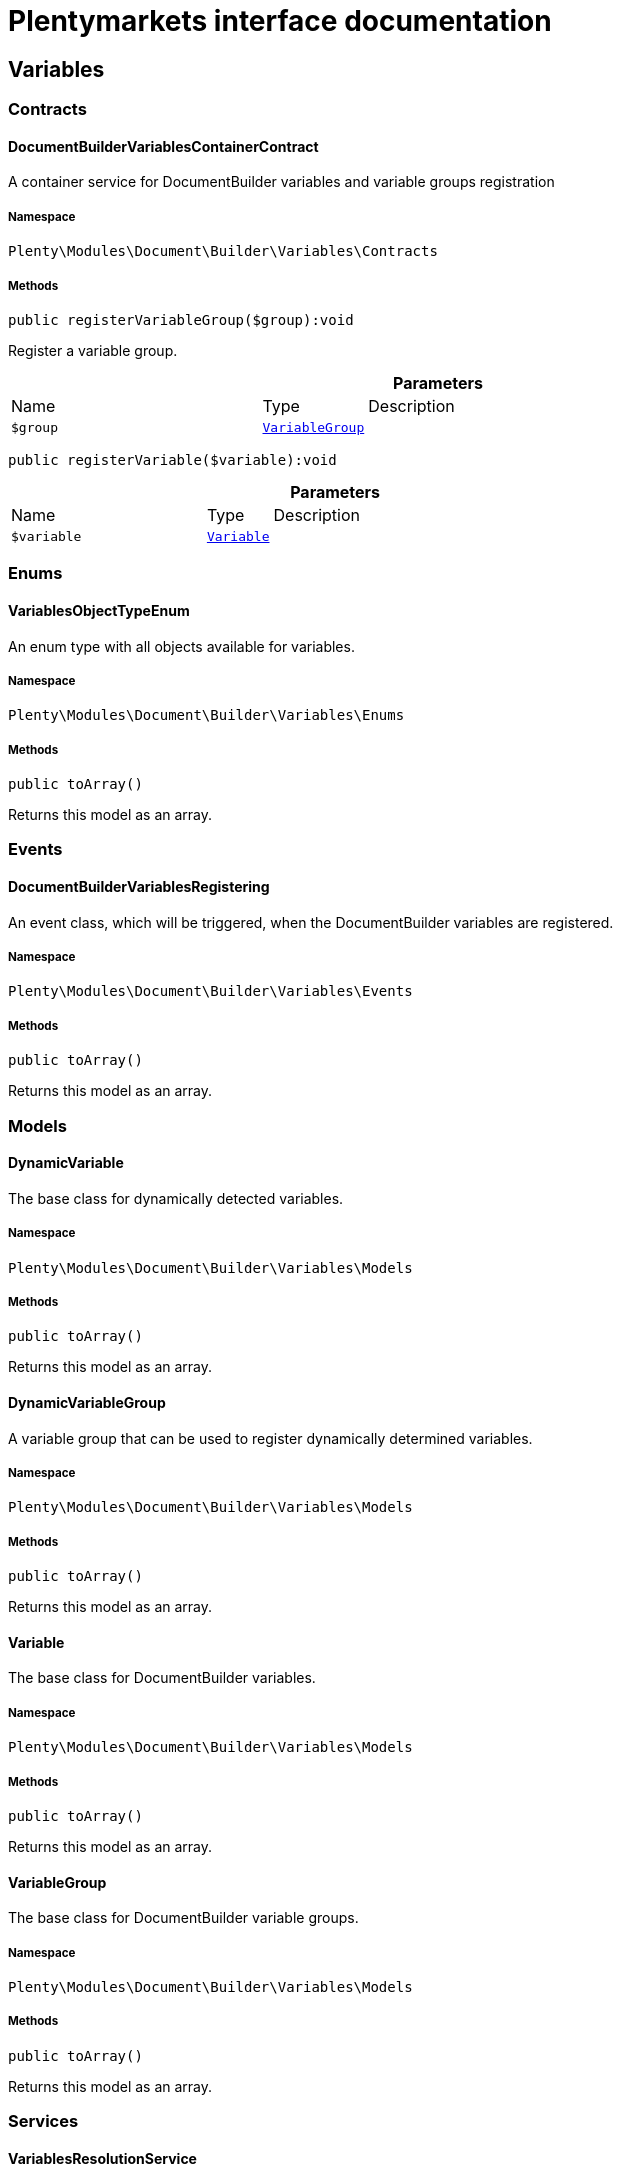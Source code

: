 :table-caption!:
:example-caption!:
:source-highlighter: prettify
:sectids!:
= Plentymarkets interface documentation


[[document_variables]]
== Variables

[[document_variables_contracts]]
===  Contracts
[[document_contracts_documentbuildervariablescontainercontract]]
==== DocumentBuilderVariablesContainerContract

A container service for DocumentBuilder variables and variable groups registration



===== Namespace

`Plenty\Modules\Document\Builder\Variables\Contracts`






===== Methods

[source%nowrap, php]
[#registervariablegroup]
----

public registerVariableGroup($group):void

----







Register a variable group.

.*Parameters*
[cols="3,1,6"]
|===
|Name |Type |Description
a|`$group`
|        xref:Document.adoc#document_models_variablegroup[`VariableGroup`]
a|
|===


[source%nowrap, php]
[#registervariable]
----

public registerVariable($variable):void

----









.*Parameters*
[cols="3,1,6"]
|===
|Name |Type |Description
a|`$variable`
|        xref:Document.adoc#document_models_variable[`Variable`]
a|
|===


[[document_variables_enums]]
===  Enums
[[document_enums_variablesobjecttypeenum]]
==== VariablesObjectTypeEnum

An enum type with all objects available for variables.



===== Namespace

`Plenty\Modules\Document\Builder\Variables\Enums`






===== Methods

[source%nowrap, php]
[#toarray]
----

public toArray()

----







Returns this model as an array.

[[document_variables_events]]
===  Events
[[document_events_documentbuildervariablesregistering]]
==== DocumentBuilderVariablesRegistering

An event class, which will be triggered, when the DocumentBuilder variables are registered.



===== Namespace

`Plenty\Modules\Document\Builder\Variables\Events`






===== Methods

[source%nowrap, php]
[#toarray]
----

public toArray()

----







Returns this model as an array.

[[document_variables_models]]
===  Models
[[document_models_dynamicvariable]]
==== DynamicVariable

The base class for dynamically detected variables.



===== Namespace

`Plenty\Modules\Document\Builder\Variables\Models`






===== Methods

[source%nowrap, php]
[#toarray]
----

public toArray()

----







Returns this model as an array.


[[document_models_dynamicvariablegroup]]
==== DynamicVariableGroup

A variable group that can be used to register dynamically determined variables.



===== Namespace

`Plenty\Modules\Document\Builder\Variables\Models`






===== Methods

[source%nowrap, php]
[#toarray]
----

public toArray()

----







Returns this model as an array.


[[document_models_variable]]
==== Variable

The base class for DocumentBuilder variables.



===== Namespace

`Plenty\Modules\Document\Builder\Variables\Models`






===== Methods

[source%nowrap, php]
[#toarray]
----

public toArray()

----







Returns this model as an array.


[[document_models_variablegroup]]
==== VariableGroup

The base class for DocumentBuilder variable groups.



===== Namespace

`Plenty\Modules\Document\Builder\Variables\Models`






===== Methods

[source%nowrap, php]
[#toarray]
----

public toArray()

----







Returns this model as an array.

[[document_variables_services]]
===  Services
[[document_services_variablesresolutionservice]]
==== VariablesResolutionService

The service for variables resolution



===== Namespace

`Plenty\Modules\Document\Builder\Variables\Services`






===== Methods

[source%nowrap, php]
[#setorder]
----

public setOrder($order):Plenty\Modules\Document\Builder\Variables\Services\VariablesResolutionService

----




====== *Return type:*        xref:Document.adoc#document_services_variablesresolutionservice[`VariablesResolutionService`]


Set the order into the variables context

.*Parameters*
[cols="3,1,6"]
|===
|Name |Type |Description
a|`$order`
|        xref:Order.adoc#order_models_order[`Order`]
a|
|===


[source%nowrap, php]
[#setdocument]
----

public setDocument($document):Plenty\Modules\Document\Builder\Variables\Services\VariablesResolutionService

----




====== *Return type:*        xref:Document.adoc#document_services_variablesresolutionservice[`VariablesResolutionService`]


Set the document into the variables context

.*Parameters*
[cols="3,1,6"]
|===
|Name |Type |Description
a|`$document`
|        xref:Document.adoc#document_models_document[`Document`]
a|
|===


[source%nowrap, php]
[#setobject]
----

public setObject($typeEnum, $object):Plenty\Modules\Document\Builder\Variables\Services\VariablesResolutionService

----




====== *Return type:*        xref:Document.adoc#document_services_variablesresolutionservice[`VariablesResolutionService`]


Set an object into the variables context.

.*Parameters*
[cols="3,1,6"]
|===
|Name |Type |Description
a|`$typeEnum`
|link:http://php.net/string[string^]
a|A VariablesObjectTypeEnum constant

a|`$object`
|
a|
|===


[[document_models]]
== Models

[[document_models_context]]
===  Context
[[document_context_objectentry]]
==== ObjectEntry

This class represents an object entry with the object type and the object itself.



===== Namespace

`Plenty\Modules\Document\Builder\Variables\Models\Context`





.Properties
[cols="3,1,6"]
|===
|Name |Type |Description

|objectType
    |link:http://php.net/string[string^]
    a|A VariablesObjectTypeEnum constant
|object
    |
    a|
|===


===== Methods

[source%nowrap, php]
[#toarray]
----

public toArray()

----







Returns this model as an array.


[[document_context_plugincontext]]
==== PluginContext

Informations about plugin entries for the plugin variables (old logic).



===== Namespace

`Plenty\Modules\Document\Builder\Variables\Models\Context`






===== Methods

[source%nowrap, php]
[#toarray]
----

public toArray()

----







Returns this model as an array.


[[document_context_variablescontext]]
==== VariablesContext

This class is a container for all available object entries



===== Namespace

`Plenty\Modules\Document\Builder\Variables\Models\Context`






===== Methods

[source%nowrap, php]
[#toarray]
----

public toArray()

----







Returns this model as an array.


[[document_context_variablesresolution]]
==== VariablesResolution

This class can be used by variables to get the needed objects and to push resolved variable content.



===== Namespace

`Plenty\Modules\Document\Builder\Variables\Models\Context`






===== Methods

[source%nowrap, php]
[#toarray]
----

public toArray()

----







Returns this model as an array.

[[document_models_groups]]
===  Groups
[[document_groups_bankdatagroup]]
==== BankDataGroup

The BankData variables group



===== Namespace

`Plenty\Modules\Document\Builder\Variables\Models\Groups`






===== Methods

[source%nowrap, php]
[#toarray]
----

public toArray()

----







Returns this model as an array.


[[document_groups_companygroup]]
==== CompanyGroup

The Company variables group



===== Namespace

`Plenty\Modules\Document\Builder\Variables\Models\Groups`






===== Methods

[source%nowrap, php]
[#toarray]
----

public toArray()

----







Returns this model as an array.


[[document_groups_headerfootergroup]]
==== HeaderFooterGroup

The HeaderFooter variables group



===== Namespace

`Plenty\Modules\Document\Builder\Variables\Models\Groups`






===== Methods

[source%nowrap, php]
[#toarray]
----

public toArray()

----







Returns this model as an array.


[[document_groups_orderforeignamountgroup]]
==== OrderForeignAmountGroup

The OrderForeignAmount variables group



===== Namespace

`Plenty\Modules\Document\Builder\Variables\Models\Groups`






===== Methods

[source%nowrap, php]
[#toarray]
----

public toArray()

----







Returns this model as an array.


[[document_groups_ordergroup]]
==== OrderGroup

The Order variables group



===== Namespace

`Plenty\Modules\Document\Builder\Variables\Models\Groups`






===== Methods

[source%nowrap, php]
[#toarray]
----

public toArray()

----







Returns this model as an array.


[[document_groups_orderitemforeignamountgroup]]
==== OrderItemForeignAmountGroup

The OrderItemForeignAmount variables group



===== Namespace

`Plenty\Modules\Document\Builder\Variables\Models\Groups`






===== Methods

[source%nowrap, php]
[#toarray]
----

public toArray()

----







Returns this model as an array.


[[document_groups_orderitemgroup]]
==== OrderItemGroup

The OrderItem variables group



===== Namespace

`Plenty\Modules\Document\Builder\Variables\Models\Groups`






===== Methods

[source%nowrap, php]
[#toarray]
----

public toArray()

----







Returns this model as an array.


[[document_groups_orderitempropertygroup]]
==== OrderItemPropertyGroup

The OrderItemProperty variables group



===== Namespace

`Plenty\Modules\Document\Builder\Variables\Models\Groups`






===== Methods

[source%nowrap, php]
[#toarray]
----

public toArray()

----







Returns this model as an array.


[[document_groups_orderitemsystemamountgroup]]
==== OrderItemSystemAmountGroup

The OrderItemSystemAmount variables group



===== Namespace

`Plenty\Modules\Document\Builder\Variables\Models\Groups`






===== Methods

[source%nowrap, php]
[#toarray]
----

public toArray()

----







Returns this model as an array.


[[document_groups_orderpropertygroup]]
==== OrderPropertyGroup

The OrderPropety variables group



===== Namespace

`Plenty\Modules\Document\Builder\Variables\Models\Groups`






===== Methods

[source%nowrap, php]
[#toarray]
----

public toArray()

----







Returns this model as an array.


[[document_groups_ordersystemamountgroup]]
==== OrderSystemAmountGroup

The OrderSystemAmount variables group



===== Namespace

`Plenty\Modules\Document\Builder\Variables\Models\Groups`






===== Methods

[source%nowrap, php]
[#toarray]
----

public toArray()

----







Returns this model as an array.


[[document_groups_plugingroup]]
==== PluginGroup

The Plugin variables group



===== Namespace

`Plenty\Modules\Document\Builder\Variables\Models\Groups`






===== Methods

[source%nowrap, php]
[#toarray]
----

public toArray()

----







Returns this model as an array.

[[document_document]]
== Document

[[document_document_contracts]]
===  Contracts
[[document_contracts_documentrepositorycontract]]
==== DocumentRepositoryContract

Download and list order documents as well as download, list, upload and delete category documents.



===== Namespace

`Plenty\Modules\Document\Contracts`






===== Methods

[source%nowrap, php]
[#getdocumentpath]
----

public getDocumentPath($id):void

----







Get the path to a document

.*Parameters*
[cols="3,1,6"]
|===
|Name |Type |Description
a|`$id`
|link:http://php.net/int[int^]
a|The ID of the document
|===


[source%nowrap, php]
[#findbyid]
----

public findById($id, $columns = [], $with = []):Plenty\Modules\Document\Models\Document

----




====== *Return type:*        xref:Document.adoc#document_models_document[`Document`]


Get a document

.*Parameters*
[cols="3,1,6"]
|===
|Name |Type |Description
a|`$id`
|link:http://php.net/int[int^]
a|The ID of the document

a|`$columns`
|link:http://php.net/array[array^]
a|The columns to be loaded

a|`$with`
|link:http://php.net/array[array^]
a|The relations to be loaded. Possible value is "references".
|===


[source%nowrap, php]
[#find]
----

public find($page = 1, $itemsPerPage = 50, $columns = [], $with = [], $sortBy = &quot;id&quot;, $sortOrder = &quot;desc&quot;):Plenty\Repositories\Models\PaginatedResult

----




====== *Return type:*        xref:Miscellaneous.adoc#miscellaneous_models_paginatedresult[`PaginatedResult`]


List documents

.*Parameters*
[cols="3,1,6"]
|===
|Name |Type |Description
a|`$page`
|link:http://php.net/int[int^]
a|The page to get. The default page that will be returned is page 1.

a|`$itemsPerPage`
|link:http://php.net/int[int^]
a|The number of orders to be displayed per page. The default number of orders per page is 50.

a|`$columns`
|link:http://php.net/array[array^]
a|The columns to be loaded

a|`$with`
|link:http://php.net/array[array^]
a|The relations to be loaded. Possible value is "references".

a|`$sortBy`
|link:http://php.net/string[string^]
a|This field is used for sorting. Default is 'id'. Possible values are 'id', 'type', 'number', 'createdAt', 'displayDate', 'updatedAt'

a|`$sortOrder`
|link:http://php.net/string[string^]
a|The order to sort by. Possible values are 'asc' and 'desc'.
|===


[source%nowrap, php]
[#uploadorderdocuments]
----

public uploadOrderDocuments($orderId, $type, $data):array

----







Upload order documents

.*Parameters*
[cols="3,1,6"]
|===
|Name |Type |Description
a|`$orderId`
|link:http://php.net/int[int^]
a|The ID of the order

a|`$type`
|link:http://php.net/string[string^]
a|The document type. Supported types are 'invoiceExternal', 'deliveryNote', 'poDeliveryNote', 'orderConfirmation', 'offer', 'dunningLetter', 'returnNote', 'successConfirmation', 'correction', 'creditNoteExternal', 'reorder', 'uploaded'.

a|`$data`
|link:http://php.net/array[array^]
a|The request data
|===


[source%nowrap, php]
[#deleteorderdocument]
----

public deleteOrderDocument($orderId, $documentId):bool

----







Delete order document

.*Parameters*
[cols="3,1,6"]
|===
|Name |Type |Description
a|`$orderId`
|link:http://php.net/int[int^]
a|The ID of the order

a|`$documentId`
|link:http://php.net/int[int^]
a|The ID of the document
|===


[source%nowrap, php]
[#archiveorderdocument]
----

public archiveOrderDocument($orderId, $documentId):void

----







Archive order document

.*Parameters*
[cols="3,1,6"]
|===
|Name |Type |Description
a|`$orderId`
|link:http://php.net/int[int^]
a|The ID of the order

a|`$documentId`
|link:http://php.net/int[int^]
a|The ID of the document
|===


[source%nowrap, php]
[#uploadcategorydocuments]
----

public uploadCategoryDocuments($categoryId, $data):array

----







Upload category documents

.*Parameters*
[cols="3,1,6"]
|===
|Name |Type |Description
a|`$categoryId`
|link:http://php.net/int[int^]
a|The ID of the category

a|`$data`
|link:http://php.net/array[array^]
a|The request data
|===


[source%nowrap, php]
[#deletecategorydocument]
----

public deleteCategoryDocument($categoryId, $documentId):bool

----







Delete a category document.

.*Parameters*
[cols="3,1,6"]
|===
|Name |Type |Description
a|`$categoryId`
|link:http://php.net/int[int^]
a|The ID of the category

a|`$documentId`
|link:http://php.net/int[int^]
a|The ID of the document
|===


[source%nowrap, php]
[#uploadordershippingpackagedocuments]
----

public uploadOrderShippingPackageDocuments($packageId, $type, $document):array

----







Uploads documents

.*Parameters*
[cols="3,1,6"]
|===
|Name |Type |Description
a|`$packageId`
|link:http://php.net/int[int^]
a|

a|`$type`
|link:http://php.net/string[string^]
a|

a|`$document`
|link:http://php.net/string[string^]
a|base64 encoded document
|===


[source%nowrap, php]
[#findordershippingpackagedocuments]
----

public findOrderShippingPackageDocuments($packageId, $type):array

----







Find documents

.*Parameters*
[cols="3,1,6"]
|===
|Name |Type |Description
a|`$packageId`
|link:http://php.net/int[int^]
a|

a|`$type`
|link:http://php.net/string[string^]
a|
|===


[source%nowrap, php]
[#findcurrentorderdocument]
----

public findCurrentOrderDocument($orderId, $type, $includePending = false):Plenty\Modules\Document\Models\Document

----




====== *Return type:*        xref:Document.adoc#document_models_document[`Document`]


Finds the current order document

.*Parameters*
[cols="3,1,6"]
|===
|Name |Type |Description
a|`$orderId`
|link:http://php.net/int[int^]
a|

a|`$type`
|link:http://php.net/string[string^]
a|

a|`$includePending`
|link:http://php.net/bool[bool^]
a|
|===


[source%nowrap, php]
[#findrecentorderdocument]
----

public findRecentOrderDocument($orderId, $type, $includePending = false):Plenty\Modules\Document\Models\Document

----




====== *Return type:*        xref:Document.adoc#document_models_document[`Document`]


Finds order document.

.*Parameters*
[cols="3,1,6"]
|===
|Name |Type |Description
a|`$orderId`
|link:http://php.net/int[int^]
a|

a|`$type`
|link:http://php.net/string[string^]
a|

a|`$includePending`
|link:http://php.net/bool[bool^]
a|
|===


[source%nowrap, php]
[#deleteordershippingpackagedocuments]
----

public deleteOrderShippingPackageDocuments($packageId):bool

----







Delets a document.

.*Parameters*
[cols="3,1,6"]
|===
|Name |Type |Description
a|`$packageId`
|link:http://php.net/int[int^]
a|
|===


[source%nowrap, php]
[#getdocumentstorageobject]
----

public getDocumentStorageObject($key):void

----







Gets a document storage object.

.*Parameters*
[cols="3,1,6"]
|===
|Name |Type |Description
a|`$key`
|
a|
|===


[source%nowrap, php]
[#uploadorderreturnsdocuments]
----

public uploadOrderReturnsDocuments($returnsId, $document):Plenty\Modules\Document\Models\Document

----




====== *Return type:*        xref:Document.adoc#document_models_document[`Document`]


Uploads a specific document.

.*Parameters*
[cols="3,1,6"]
|===
|Name |Type |Description
a|`$returnsId`
|link:http://php.net/int[int^]
a|

a|`$document`
|link:http://php.net/string[string^]
a|
|===


[source%nowrap, php]
[#getorderreturnsdocumentbyid]
----

public getOrderReturnsDocumentById($returnsId, $withLabel = false):Plenty\Modules\Document\Models\Document

----




====== *Return type:*        xref:Document.adoc#document_models_document[`Document`]


Finds a document.

.*Parameters*
[cols="3,1,6"]
|===
|Name |Type |Description
a|`$returnsId`
|link:http://php.net/int[int^]
a|

a|`$withLabel`
|link:http://php.net/bool[bool^]
a|
|===


[source%nowrap, php]
[#generateorderdocument]
----

public generateOrderDocument($orderId, $type, $data):bool

----







Generate order document

.*Parameters*
[cols="3,1,6"]
|===
|Name |Type |Description
a|`$orderId`
|link:http://php.net/int[int^]
a|The ID of the order

a|`$type`
|link:http://php.net/string[string^]
a|The document type

a|`$data`
|link:http://php.net/array[array^]
a|The request data
|===


[source%nowrap, php]
[#documentwithoutreversaldocumentexists]
----

public documentWithoutReversalDocumentExists($orderId, $documentTypes):bool

----







Check if there is a document without a reversed counter part

.*Parameters*
[cols="3,1,6"]
|===
|Name |Type |Description
a|`$orderId`
|link:http://php.net/int[int^]
a|The ID of the order

a|`$documentTypes`
|link:http://php.net/array[array^]
a|The document types
|===


[source%nowrap, php]
[#clearcriteria]
----

public clearCriteria():void

----







Resets all Criteria filters by creating a new instance of the builder object.

[source%nowrap, php]
[#applycriteriafromfilters]
----

public applyCriteriaFromFilters():void

----







Applies criteria classes to the current repository.

[source%nowrap, php]
[#setfilters]
----

public setFilters($filters = []):void

----







Sets the filter array.

.*Parameters*
[cols="3,1,6"]
|===
|Name |Type |Description
a|`$filters`
|link:http://php.net/array[array^]
a|
|===


[source%nowrap, php]
[#getfilters]
----

public getFilters():void

----







Returns the filter array.

[source%nowrap, php]
[#getconditions]
----

public getConditions():void

----







Returns a collection of parsed filters as Condition object

[source%nowrap, php]
[#clearfilters]
----

public clearFilters():void

----







Clears the filter array.

[[document_document_enums]]
===  Enums
[[document_enums_documentgrouptypeenum]]
==== DocumentGroupTypeEnum

A list of document type groups



===== Namespace

`Plenty\Modules\Document\Enums`






===== Methods

[source%nowrap, php]
[#toarray]
----

public toArray()

----







Returns this model as an array.


[[document_enums_documenttypeenum]]
==== DocumentTypeEnum

A list of document types



===== Namespace

`Plenty\Modules\Document\Enums`






===== Methods

[source%nowrap, php]
[#toarray]
----

public toArray()

----







Returns this model as an array.

[[document_document_models]]
===  Models
[[document_models_document]]
==== Document

The document model contains information about actual documents.



===== Namespace

`Plenty\Modules\Document\Models`





.Properties
[cols="3,1,6"]
|===
|Name |Type |Description

|id
    |link:http://php.net/int[int^]
    a|The ID of the document
|type
    |link:http://php.net/string[string^]
    a|The type of the document. The following types are available:
                           <ul>
    <li>admin</li>
    <li>blog</li>
 <li>category</li>
 <li>correction_document</li>
 <li>credit_note</li>
    <li>credit_note_external</li>
       <li>customer</li>
 <li>delivery_note</li>
    <li>dunning_letter</li>
       <li>ebics_hash</li>
    <li>facet</li>
    <li>invoice</li>
    <li>invoice_external</li>
                               <li>pos_invoice</li>
                               <li>pos_invoice_cancellation</li>
 <li>item</li>
 <li>multi_credit_note</li>
    <li>multi_invoice</li>
       <li>offer</li>
    <li>order_confirmation</li>
       <li>pickup_delivery</li>
    <li>receipt</li>
                               <li>refund_reversal</li>
    <li>reorder</li>
    <li>repair_bill</li>
    <li>return_note</li>
       <li>reversal_document</li>
       <li>settlement_report</li>
    <li>success_confirmation</li>
    <li>ticket</li>
    <li>webshop</li>
  <li>webshop_customer</li>
    <li>z_report</li>
    <li>shipping_label</li>
    <li>shipping_export_label</li>
    <li>returns_label</li>
                               <li>reversal_dunning_letter</l>
</ul>
|number
    |link:http://php.net/int[int^]
    a|The document number
|numberWithPrefix
    |link:http://php.net/string[string^]
    a|The document number with prefix
|path
    |link:http://php.net/string[string^]
    a|The path to the document
|userId
    |link:http://php.net/int[int^]
    a|The ID of the user
|source
    |link:http://php.net/string[string^]
    a|The source where the document was generated. Possible sources are 'klarna', 'soap', 'admin', 'hitmeister', 'paypal' and 'rest'.
|displayDate
    |link:http://php.net/string[string^]
    a|The date displayed on the document
|status
    |link:http://php.net/string[string^]
    a|The generation status of the document ("pending", "faulty" or "done"
|content
    |link:http://php.net/string[string^]
    a|The base64 encoded content of the document.
|createdAt
    |
    a|The time the document was created
|updatedAt
    |
    a|The time the document was last updated
|references
    |        xref:Miscellaneous.adoc#miscellaneous_support_collection[`Collection`]
    a|Collection of document references. The references available are:
<ul>
    <li>contacts</li>
    <li>orders</li>
    <li>webstores = refers to clients</li>
    <li>categories</li>
</ul>
|comment
    |        xref:Document.adoc#document_models_documentcomment[`DocumentComment`]
    a|The manual comment
|cancelledBy
    |        xref:Document.adoc#document_models_document[`Document`]
    a|The reference document that cancelled the current document, if any
|cancels
    |        xref:Document.adoc#document_models_document[`Document`]
    a|The reference document that is cancelled by the current document, if any
|contacts
    |        xref:Miscellaneous.adoc#miscellaneous_support_collection[`Collection`]
    a|Collection of contacts that are associated with the document
|orders
    |        xref:Miscellaneous.adoc#miscellaneous_support_collection[`Collection`]
    a|Collection of orders that are associated with the document
|webstores
    |        xref:Miscellaneous.adoc#miscellaneous_support_collection[`Collection`]
    a|Collection of webstores that are associated with the document
|categories
    |        xref:Miscellaneous.adoc#miscellaneous_support_collection[`Collection`]
    a|Collection of categories that are associated with the document
|===


===== Methods

[source%nowrap, php]
[#toarray]
----

public toArray()

----







Returns this model as an array.


[[document_models_documentcomment]]
==== DocumentComment

The manual comment model for the document model .



===== Namespace

`Plenty\Modules\Document\Models`





.Properties
[cols="3,1,6"]
|===
|Name |Type |Description

|documentId
    |link:http://php.net/int[int^]
    a|The id of the document.
|type
    |link:http://php.net/string[string^]
    a|The type of the text (comment).
|value
    |link:http://php.net/string[string^]
    a|The text value
|document
    |        xref:Document.adoc#document_models_document[`Document`]
    a|The related document.
|===


===== Methods

[source%nowrap, php]
[#toarray]
----

public toArray()

----







Returns this model as an array.


[[document_models_documentreference]]
==== DocumentReference

The document reference model. A document reference allows you to assign a document to other models.



===== Namespace

`Plenty\Modules\Document\Models`





.Properties
[cols="3,1,6"]
|===
|Name |Type |Description

|documentId
    |link:http://php.net/int[int^]
    a|The ID of the document
|type
    |link:http://php.net/string[string^]
    a|The reference type. The following reference types are available:
                            <ul>
    <li>blog</li>
                               <li>cash_register</li>
                               <li>category</li>
    <li>customer</li>
 <li>facet</li>
    <li>facet_value</li>
    <li>item</li>
 <li>multishop</li>
    <li>order</li>
    <li>reorder</li>
 <li>ticket</li>
                               <li>warehouse</li>
                               <li>order_shipping_package</li>
</ul>
|value
    |link:http://php.net/string[string^]
    a|The reference value (e.g. the ID of another model)
|document
    |        xref:Document.adoc#document_models_document[`Document`]
    a|The document this reference belongs to
|===


===== Methods

[source%nowrap, php]
[#toarray]
----

public toArray()

----







Returns this model as an array.

[[document_templatesetting]]
== TemplateSetting

[[document_templatesetting_models]]
===  Models
[[document_models_documenttemplateoutputsetting]]
==== DocumentTemplateOutputSetting

The DocumentBuilder template output setting model



===== Namespace

`Plenty\Modules\Document\TemplateSetting\Models`





.Properties
[cols="3,1,6"]
|===
|Name |Type |Description

|id
    |link:http://php.net/int[int^]
    a|
|templateId
    |link:http://php.net/int[int^]
    a|
|pageWidth
    |link:http://php.net/float[float^]
    a|
|pageHeight
    |link:http://php.net/float[float^]
    a|
|marginTop
    |link:http://php.net/float[float^]
    a|
|marginBottom
    |link:http://php.net/float[float^]
    a|
|marginLeft
    |link:http://php.net/float[float^]
    a|
|marginRight
    |link:http://php.net/float[float^]
    a|
|header
    |link:http://php.net/string[string^]
    a|
|footer
    |link:http://php.net/string[string^]
    a|
|createdAt
    |
    a|
|updatedAt
    |
    a|
|fontFamily
    |link:http://php.net/string[string^]
    a|
|fontSize
    |link:http://php.net/int[int^]
    a|
|amountFormat
    |link:http://php.net/string[string^]
    a|
|currencyFormat
    |link:http://php.net/string[string^]
    a|
|dateFormat
    |link:http://php.net/string[string^]
    a|
|pdfBackground
    |
    a|
|outputType
    |link:http://php.net/string[string^]
    a|
|xmlFormat
    |link:http://php.net/string[string^]
    a|
|documentTemplateSetting
    |        xref:Document.adoc#document_models_documenttemplatesetting[`DocumentTemplateSetting`]
    a|
|===


===== Methods

[source%nowrap, php]
[#toarray]
----

public toArray()

----







Returns this model as an array.


[[document_models_documenttemplatesetting]]
==== DocumentTemplateSetting

The DocumentBuilder template setting model



===== Namespace

`Plenty\Modules\Document\TemplateSetting\Models`





.Properties
[cols="3,1,6"]
|===
|Name |Type |Description

|id
    |link:http://php.net/int[int^]
    a|
|defaultTemplate
    |link:http://php.net/bool[bool^]
    a|
|referenceId
    |link:http://php.net/string[string^]
    a|
|active
    |link:http://php.net/bool[bool^]
    a|
|documentType
    |link:http://php.net/string[string^]
    a|
|templateName
    |link:http://php.net/string[string^]
    a|
|metaData
    |link:http://php.net/array[array^]
    a|
|fileName
    |link:http://php.net/string[string^]
    a|
|stateChangeDate
    |        xref:Miscellaneous.adoc#miscellaneous_carbon_carbon[`Carbon`]
    a|
|createdAt
    |
    a|
|updatedAt
    |
    a|
|tags
    |
    a|
|outputSetting
    |        xref:Document.adoc#document_models_documenttemplateoutputsetting[`DocumentTemplateOutputSetting`]
    a|
|typeSettings
    |
    a|
|===


===== Methods

[source%nowrap, php]
[#toarray]
----

public toArray()

----







Returns this model as an array.

